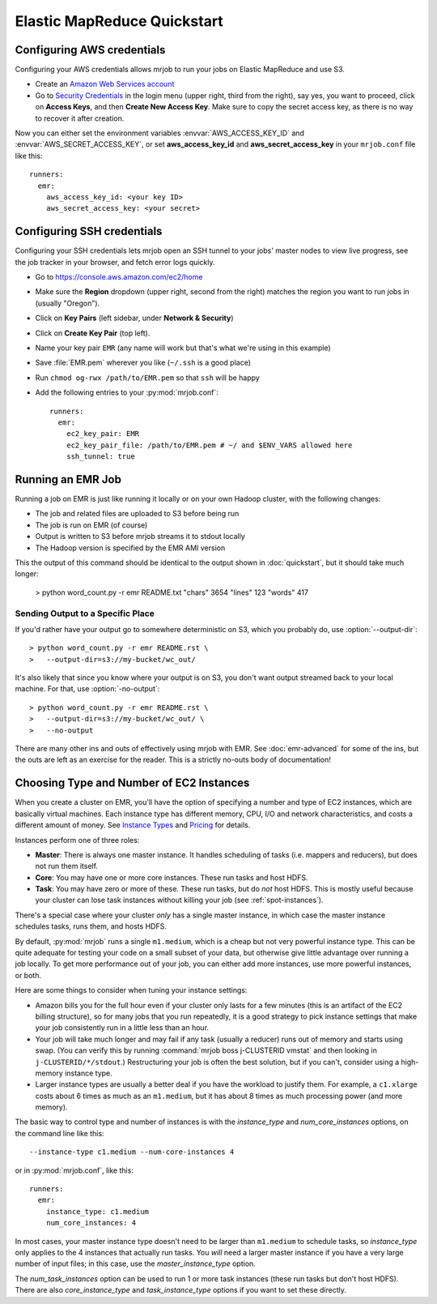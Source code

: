 Elastic MapReduce Quickstart
============================

.. _amazon-setup:

Configuring AWS credentials
---------------------------

Configuring your AWS credentials allows mrjob to run your jobs on Elastic
MapReduce and use S3.

* Create an `Amazon Web Services account <http://aws.amazon.com/>`_
* Go to `Security Credentials
  <https://console.aws.amazon.com/iam/home?#security_credential>`__ in the
  login menu (upper right, third from the right), say yes, you want to
  proceed, click
  on **Access Keys**, and then **Create New Access Key**. Make sure to copy the
  secret access key, as there is no way to recover it after creation.

Now you can either set the environment variables :envvar:`AWS_ACCESS_KEY_ID`
and :envvar:`AWS_SECRET_ACCESS_KEY`, or set **aws_access_key_id** and
**aws_secret_access_key** in your ``mrjob.conf`` file like this::

    runners:
      emr:
        aws_access_key_id: <your key ID>
        aws_secret_access_key: <your secret>

.. _ssh-tunneling:

Configuring SSH credentials
---------------------------

Configuring your SSH credentials lets mrjob open an SSH tunnel to your jobs'
master nodes to view live progress, see the job tracker in your browser, and
fetch error logs quickly.

* Go to https://console.aws.amazon.com/ec2/home
* Make sure the **Region** dropdown (upper right, second from the right)
  matches the region you want to run jobs in (usually "Oregon").
* Click on **Key Pairs** (left sidebar, under **Network & Security**)
* Click on **Create Key Pair** (top left).
* Name your key pair ``EMR`` (any name will work but that's what we're using
  in this example)
* Save :file:`EMR.pem` wherever you like (``~/.ssh`` is a good place)
* Run ``chmod og-rwx /path/to/EMR.pem`` so that ``ssh`` will be happy
* Add the following entries to your :py:mod:`mrjob.conf`::

    runners:
      emr:
        ec2_key_pair: EMR
        ec2_key_pair_file: /path/to/EMR.pem # ~/ and $ENV_VARS allowed here
        ssh_tunnel: true

.. _running-an-emr-job:

Running an EMR Job
------------------

Running a job on EMR is just like running it locally or on your own Hadoop
cluster, with the following changes:

* The job and related files are uploaded to S3 before being run
* The job is run on EMR (of course)
* Output is written to S3 before mrjob streams it to stdout locally
* The Hadoop version is specified by the EMR AMI version

This the output of this command should be identical to the output shown in
:doc:`quickstart`, but it should take much longer:

    > python word_count.py -r emr README.txt
    "chars" 3654
    "lines" 123
    "words" 417

Sending Output to a Specific Place
^^^^^^^^^^^^^^^^^^^^^^^^^^^^^^^^^^

If you'd rather have your output go to somewhere deterministic on S3, which you
probably do, use :option:`--output-dir`::

    > python word_count.py -r emr README.rst \
    >   --output-dir=s3://my-bucket/wc_out/

It's also likely that since you know where your output is on S3, you don't want
output streamed back to your local machine. For that, use
:option:`-no-output`::

    > python word_count.py -r emr README.rst \
    >   --output-dir=s3://my-bucket/wc_out/ \
    >   --no-output

There are many other ins and outs of effectively using mrjob with EMR. See
:doc:`emr-advanced` for some of the ins, but the outs are left as an exercise
for the reader. This is a strictly no-outs body of documentation!

.. _picking-emr-cluster-config:

Choosing Type and Number of EC2 Instances
-----------------------------------------

When you create a cluster on EMR, you'll have the option of specifying a number
and type of EC2 instances, which are basically virtual machines. Each instance
type has different memory, CPU, I/O and network characteristics, and costs
a different amount of money. See
`Instance Types <http://aws.amazon.com/ec2/instance-types/>`_ and
`Pricing <http://aws.amazon.com/elasticmapreduce/pricing/>`_ for details.

Instances perform one of three roles:

* **Master**: There is always one master instance. It handles scheduling of tasks
  (i.e. mappers and reducers), but does not run them itself.
* **Core**: You may have one or more core instances. These run tasks and host
  HDFS.
* **Task**: You may have zero or more of these. These run tasks, but do *not*
  host HDFS. This is mostly useful because your cluster can lose task instances
  without killing your job (see :ref:`spot-instances`).

There's a special case where your cluster *only* has a single master instance, in which case the master instance schedules tasks, runs them, and hosts HDFS.

By default, :py:mod:`mrjob` runs a single ``m1.medium``, which is a cheap but not very powerful instance type. This can be quite adequate for testing your code on a small subset of your data, but otherwise give little advantage over running a job locally. To get more performance out of your job, you can either add more instances, use more powerful instances, or both.

Here are some things to consider when tuning your instance settings:

* Amazon bills you for the full hour even if your cluster only lasts for a few
  minutes (this is an artifact of the EC2 billing structure), so for many
  jobs that you run repeatedly, it is a good strategy to pick instance settings
  that make your job consistently run in a little less than an hour.
* Your job will take much longer and may fail if any task (usually a reducer)
  runs out of memory and starts using swap. (You can verify this by running
  :command:`mrjob boss j-CLUSTERID vmstat` and then looking in
  ``j-CLUSTERID/*/stdout``.) Restructuring your job is often the best
  solution, but if you can't, consider using a high-memory instance type.
* Larger instance types are usually a better deal if you have the workload
  to justify them. For example, a ``c1.xlarge`` costs about 6 times as much
  as an ``m1.medium``, but it has about 8 times as much processing power
  (and more memory).

The basic way to control type and number of instances is with the
*instance_type* and *num_core_instances* options, on the command line like
this::

    --instance-type c1.medium --num-core-instances 4

or in :py:mod:`mrjob.conf`, like this::

    runners:
      emr:
        instance_type: c1.medium
        num_core_instances: 4

In most cases, your master instance type doesn't need to be larger
than ``m1.medium`` to schedule tasks, so *instance_type* only applies to
the 4 instances that actually run tasks. You *will* need a larger
master instance if you have a very large number of input files; in this case,
use the *master_instance_type* option.

The *num_task_instances* option can be used to run 1 or more task instances
(these run tasks but don't host HDFS). There are also *core_instance_type* and
*task_instance_type* options if you want to set these directly.
